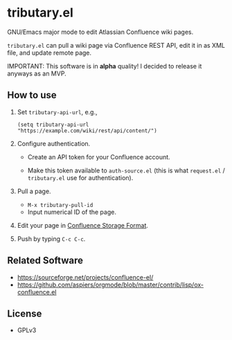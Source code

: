 * tributary.el

GNU/Emacs major mode to edit Atlassian Confluence wiki pages.

=tributary.el= can pull a wiki page via Confluence REST API, edit it
in as XML file, and update remote page.

IMPORTANT: This software is in *alpha* quality!  I decided to release
it anyways as an MVP.


** How to use

1. Set =tributary-api-url=, e.g.,

   #+begin_src elisp
   (setq tributary-api-url "https://example.com/wiki/rest/api/content/")
   #+end_src

2. Configure authentication.

   - Create an API token for your Confluence account.

   - Make this token available to =auth-source.el= (this is what
     =request.el= / =tributary.el= use for authentication).

3. Pull a page.

   - =M-x tributary-pull-id=
   - Input numerical ID of the page.

4. Edit your page in [[https://confluence.atlassian.com/doc/confluence-storage-format-790796544.html][Confluence Storage Format]].

5. Push by typing =C-c C-c=.


** Related Software

- https://sourceforge.net/projects/confluence-el/
- https://github.com/aspiers/orgmode/blob/master/contrib/lisp/ox-confluence.el



** License

- GPLv3
